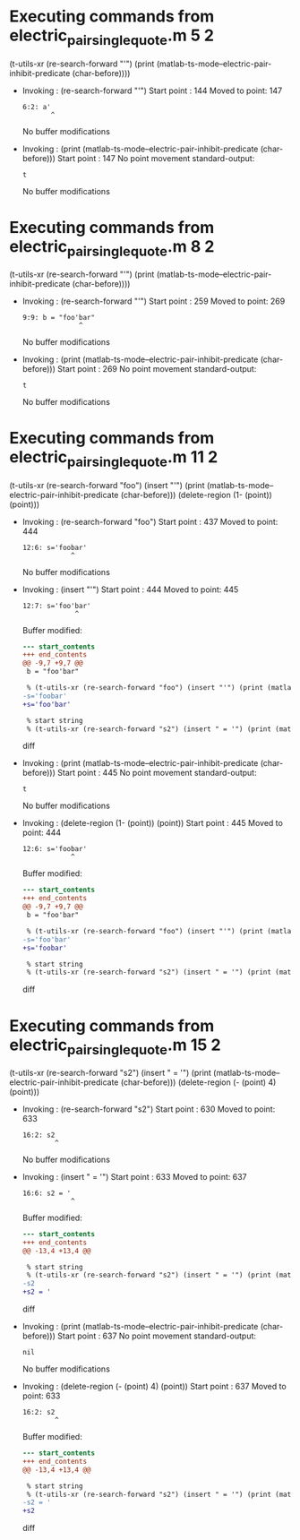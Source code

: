 #+startup: showall

* Executing commands from electric_pair_single_quote.m:5:2:

  (t-utils-xr (re-search-forward "'") (print (matlab-ts-mode--electric-pair-inhibit-predicate (char-before))))

- Invoking      : (re-search-forward "'")
  Start point   :  144
  Moved to point:  147
  : 6:2: a'
  :        ^
  No buffer modifications

- Invoking      : (print (matlab-ts-mode--electric-pair-inhibit-predicate (char-before)))
  Start point   :  147
  No point movement
  standard-output:
  #+begin_example
t
  #+end_example
  No buffer modifications

* Executing commands from electric_pair_single_quote.m:8:2:

  (t-utils-xr (re-search-forward "'") (print (matlab-ts-mode--electric-pair-inhibit-predicate (char-before))))

- Invoking      : (re-search-forward "'")
  Start point   :  259
  Moved to point:  269
  : 9:9: b = "foo'bar"
  :               ^
  No buffer modifications

- Invoking      : (print (matlab-ts-mode--electric-pair-inhibit-predicate (char-before)))
  Start point   :  269
  No point movement
  standard-output:
  #+begin_example
t
  #+end_example
  No buffer modifications

* Executing commands from electric_pair_single_quote.m:11:2:

  (t-utils-xr (re-search-forward "foo") (insert "'") (print (matlab-ts-mode--electric-pair-inhibit-predicate (char-before))) (delete-region (1- (point)) (point)))

- Invoking      : (re-search-forward "foo")
  Start point   :  437
  Moved to point:  444
  : 12:6: s='foobar'
  :             ^
  No buffer modifications

- Invoking      : (insert "'")
  Start point   :  444
  Moved to point:  445
  : 12:7: s='foo'bar'
  :              ^
  Buffer modified:
  #+begin_src diff
--- start_contents
+++ end_contents
@@ -9,7 +9,7 @@
 b = "foo'bar"
 
 % (t-utils-xr (re-search-forward "foo") (insert "'") (print (matlab-ts-mode--electric-pair-inhibit-predicate (char-before))) (delete-region (1- (point)) (point)))
-s='foobar'
+s='foo'bar'
 
 % start string
 % (t-utils-xr (re-search-forward "s2") (insert " = '") (print (matlab-ts-mode--electric-pair-inhibit-predicate (char-before))) (delete-region (- (point) 4) (point)))
  #+end_src diff

- Invoking      : (print (matlab-ts-mode--electric-pair-inhibit-predicate (char-before)))
  Start point   :  445
  No point movement
  standard-output:
  #+begin_example
t
  #+end_example
  No buffer modifications

- Invoking      : (delete-region (1- (point)) (point))
  Start point   :  445
  Moved to point:  444
  : 12:6: s='foobar'
  :             ^
  Buffer modified:
  #+begin_src diff
--- start_contents
+++ end_contents
@@ -9,7 +9,7 @@
 b = "foo'bar"
 
 % (t-utils-xr (re-search-forward "foo") (insert "'") (print (matlab-ts-mode--electric-pair-inhibit-predicate (char-before))) (delete-region (1- (point)) (point)))
-s='foo'bar'
+s='foobar'
 
 % start string
 % (t-utils-xr (re-search-forward "s2") (insert " = '") (print (matlab-ts-mode--electric-pair-inhibit-predicate (char-before))) (delete-region (- (point) 4) (point)))
  #+end_src diff

* Executing commands from electric_pair_single_quote.m:15:2:

  (t-utils-xr (re-search-forward "s2") (insert " = '") (print (matlab-ts-mode--electric-pair-inhibit-predicate (char-before))) (delete-region (- (point) 4) (point)))

- Invoking      : (re-search-forward "s2")
  Start point   :  630
  Moved to point:  633
  : 16:2: s2
  :         ^
  No buffer modifications

- Invoking      : (insert " = '")
  Start point   :  633
  Moved to point:  637
  : 16:6: s2 = '
  :             ^
  Buffer modified:
  #+begin_src diff
--- start_contents
+++ end_contents
@@ -13,4 +13,4 @@
 
 % start string
 % (t-utils-xr (re-search-forward "s2") (insert " = '") (print (matlab-ts-mode--electric-pair-inhibit-predicate (char-before))) (delete-region (- (point) 4) (point)))
-s2
+s2 = '
  #+end_src diff

- Invoking      : (print (matlab-ts-mode--electric-pair-inhibit-predicate (char-before)))
  Start point   :  637
  No point movement
  standard-output:
  #+begin_example
nil
  #+end_example
  No buffer modifications

- Invoking      : (delete-region (- (point) 4) (point))
  Start point   :  637
  Moved to point:  633
  : 16:2: s2
  :         ^
  Buffer modified:
  #+begin_src diff
--- start_contents
+++ end_contents
@@ -13,4 +13,4 @@
 
 % start string
 % (t-utils-xr (re-search-forward "s2") (insert " = '") (print (matlab-ts-mode--electric-pair-inhibit-predicate (char-before))) (delete-region (- (point) 4) (point)))
-s2 = '
+s2
  #+end_src diff
